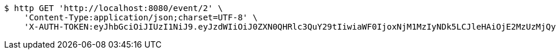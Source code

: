 [source,bash]
----
$ http GET 'http://localhost:8080/event/2' \
    'Content-Type:application/json;charset=UTF-8' \
    'X-AUTH-TOKEN:eyJhbGciOiJIUzI1NiJ9.eyJzdWIiOiJ0ZXN0QHRlc3QuY29tIiwiaWF0IjoxNjM1MzIyNDk5LCJleHAiOjE2MzUzMjQyOTl9.tBibLX0h3z5fta5-IDh2j-rW0fvZccg2-Do6_MIb3Qw'
----